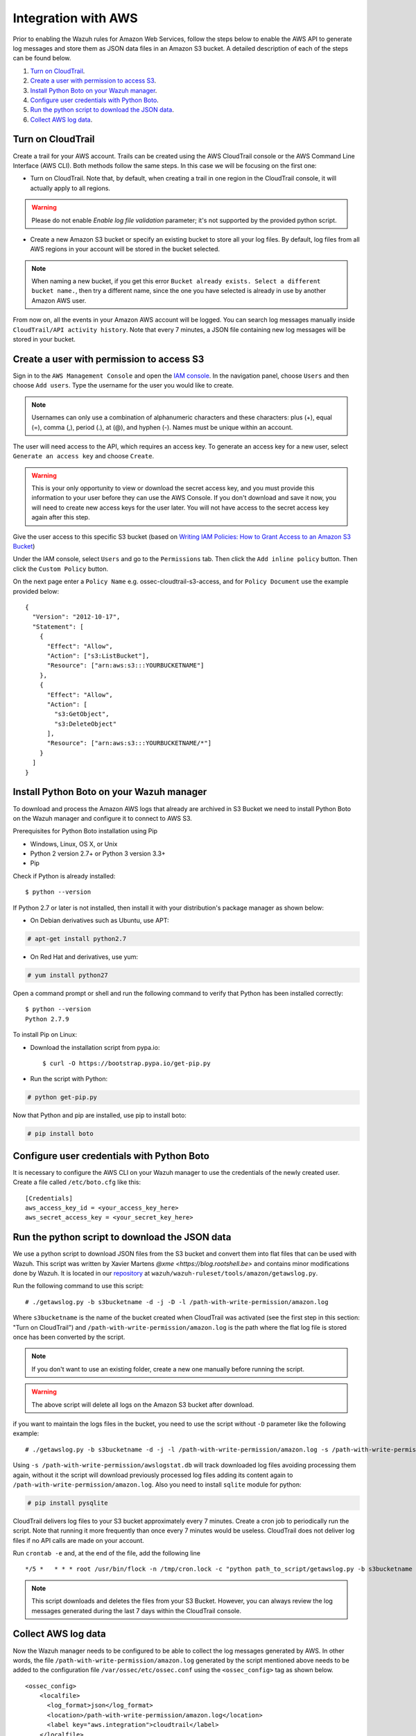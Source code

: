 .. _amazon_integration:

Integration with AWS
==================================

Prior to enabling the Wazuh rules for Amazon Web Services, follow the steps below to enable the AWS API to generate log messages and store them as JSON data files in an Amazon S3 bucket. A detailed description of each of the steps can be found below.

#. `Turn on CloudTrail`_.
#. `Create a user with permission to access S3`_.
#. `Install Python Boto on your Wazuh manager`_.
#. `Configure user credentials with Python Boto`_.
#. `Run the python script to download the JSON data`_.
#. `Collect AWS log data`_.

Turn on CloudTrail
------------------

Create a trail for your AWS account. Trails can be created using the AWS CloudTrail console or the AWS Command Line Interface (AWS CLI). Both methods follow the same steps. In this case we will be focusing on the first one:

* Turn on CloudTrail. Note that, by default, when creating a trail in one region in the CloudTrail console, it will actually apply to all regions.

.. warning:: Please do not enable `Enable log file validation` parameter; it's not supported by the provided python script.

* Create a new Amazon S3 bucket or specify an existing bucket to store all your log files. By default, log files from all AWS regions in your account will be stored in the bucket selected.

.. note:: When naming a new bucket, if you get this error ``Bucket already exists. Select a different bucket name.``, then try a different name, since the one you have selected is already in use by another Amazon AWS user.

From now on, all the events in your Amazon AWS account will be logged. You can search log messages manually inside ``CloudTrail/API activity history``. Note that every 7 minutes, a JSON file containing new log messages will be stored in your bucket.

Create a user with permission to access S3
------------------------------------------

Sign in to the ``AWS Management Console`` and open the `IAM console <https://console.aws.amazon.com/iam/>`_.
In the navigation panel, choose ``Users`` and then choose ``Add users``.
Type the username for the user you would like to create.

.. note:: Usernames can only use a combination of alphanumeric characters and these characters: plus (+), equal (=), comma (,), period (.), at (@), and hyphen (-). Names must be unique within an account.

The user will need access to the API, which requires an access key. To generate an access key for a new user, select ``Generate an access key`` and choose ``Create``.

.. warning:: This is your only opportunity to view or download the secret access key, and you must provide this information to your user before they can use the AWS Console. If you don't download and save it now, you will need to create new access keys for the user later. You will not have access to the secret access key again after this step.

Give the user access to this specific S3 bucket (based on `Writing IAM Policies: How to Grant Access to an Amazon S3 Bucket <http://blogs.aws.amazon.com/security/post/Tx3VRSWZ6B3SHAV/Writing-IAM-Policies-How-to-grant-access-to-an-Amazon-S3-bucket>`_)

Under the IAM console, select ``Users`` and go to the ``Permissions`` tab. Then click the ``Add inline policy`` button. Then click the ``Custom Policy`` button.

On the next page enter a ``Policy Name`` e.g. ossec-cloudtrail-s3-access, and for ``Policy Document`` use the example provided below:

::

  {
    "Version": "2012-10-17",
    "Statement": [
      {
        "Effect": "Allow",
        "Action": ["s3:ListBucket"],
        "Resource": ["arn:aws:s3:::YOURBUCKETNAME"]
      },
      {
        "Effect": "Allow",
        "Action": [
          "s3:GetObject",
          "s3:DeleteObject"
        ],
        "Resource": ["arn:aws:s3:::YOURBUCKETNAME/*"]
      }
    ]
  }

Install Python Boto on your Wazuh manager
-----------------------------------------

To download and process the Amazon AWS logs that already are archived in S3 Bucket we need to install Python Boto on the Wazuh manager and configure it to connect to AWS S3.

Prerequisites for Python Boto installation using Pip

* Windows, Linux, OS X, or Unix
* Python 2 version 2.7+ or Python 3 version 3.3+
* Pip

Check if Python is already installed: ::

  $ python --version

If Python 2.7 or later is not installed, then install it with your distribution's package manager as shown below:

* On Debian derivatives such as Ubuntu, use APT:

.. code-block:: console

  # apt-get install python2.7

* On Red Hat and derivatives, use yum:

.. code-block:: console

  # yum install python27

Open a command prompt or shell and run the following command to verify that Python has been installed correctly: ::

  $ python --version
  Python 2.7.9

To install Pip on Linux:

* Download the installation script from pypa.io: ::

  $ curl -O https://bootstrap.pypa.io/get-pip.py

* Run the script with Python:

.. code-block:: console

  # python get-pip.py

Now that Python and pip are installed, use pip to install boto:

.. code-block:: console

  # pip install boto

Configure user credentials with Python Boto
-------------------------------------------

It is necessary to configure the AWS CLI on your Wazuh manager to use the credentials of the newly created user. Create a file called ``/etc/boto.cfg`` like this: ::

  [Credentials]
  aws_access_key_id = <your_access_key_here>
  aws_secret_access_key = <your_secret_key_here>

Run the python script to download the JSON data
-----------------------------------------------

We use a python script to download JSON files from the S3 bucket and convert them into flat files that can be used with Wazuh. This script was written by Xavier Martens `@xme <https://blog.rootshell.be>` and contains minor modifications done by Wazuh. It is located in our `repository <https://github.com/wazuh>`_ at ``wazuh/wazuh-ruleset/tools/amazon/getawslog.py``.

Run the following command to use this script: ::

  # ./getawslog.py -b s3bucketname -d -j -D -l /path-with-write-permission/amazon.log

Where ``s3bucketname`` is the name of the bucket created when CloudTrail was activated (see the first step in this section: "Turn on CloudTrail") and ``/path-with-write-permission/amazon.log`` is the path where the flat log file is stored once has been converted by the script.

.. note:: If you don't want to use an existing folder, create a new one manually before running the script.

.. warning:: The above script will delete all logs on the Amazon S3 bucket after download.

if you want to maintain the logs files in the bucket, you need to use the script without ``-D`` parameter like the following example: ::

  # ./getawslog.py -b s3bucketname -d -j -l /path-with-write-permission/amazon.log -s /path-with-write-permission/awslogstat.db

Using ``-s /path-with-write-permission/awslogstat.db`` will track downloaded log files avoiding processing them again, without it the script will download previously processed log files adding its content again to ``/path-with-write-permission/amazon.log``. Also you need to install ``sqlite`` module for python:

.. code-block:: console

  # pip install pysqlite

CloudTrail delivers log files to your S3 bucket approximately every 7 minutes. Create a cron job to periodically run the script.  Note that running it more frequently than once every 7 minutes would be useless. CloudTrail does not deliver log files if no API calls are made on your account.

Run ``crontab -e`` and, at the end of the file, add the following line ::

  */5 *   * * * root /usr/bin/flock -n /tmp/cron.lock -c "python path_to_script/getawslog.py -b s3bucketname -d -j -D -l /path-with-write-permission/amazon.log"


.. note:: This script downloads and deletes the files from your S3 Bucket. However, you can always review the log messages generated during the last 7 days within the CloudTrail console.

Collect AWS log data
--------------------

Now the Wazuh manager needs to be configured to be able to collect the log messages generated by AWS. In other words, the file ``/path-with-write-permission/amazon.log`` generated by the script mentioned above needs to be added to the configuration file ``/var/ossec/etc/ossec.conf`` using the ``<ossec_config>`` tag as shown below. ::

  <ossec_config>
      <localfile>
        <log_format>json</log_format>
        <location>/path-with-write-permission/amazon.log</location>
        <label key="aws.integration">cloudtrail</label>
      </localfile>
  </ossec_config>

Since Wazuh 3.0.0 we can specify JSON log format for reading the JSON log files directly, and take advantage of this feature for adding labels like is shown in the above example.

.. note:: The file ``/path-with-write-permission/amazon.log`` must be the same one you setup in the above step: `Run the python script to download the JSON data`_.

Finally, restart the Wazuh manager to apply changes:

a. For Systemd:

.. code-block:: console

    # systemctl restart wazuh-manager

b. For SysV Init:

.. code-block:: console

    # service wazuh-manager restart
